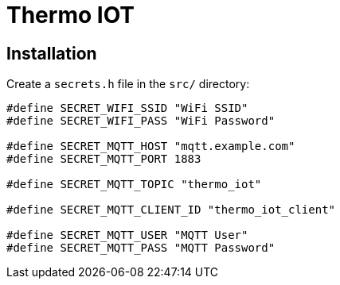 = Thermo IOT

== Installation

Create a `secrets.h` file in the `src/` directory:

[source, cpp]
----
#define SECRET_WIFI_SSID "WiFi SSID"
#define SECRET_WIFI_PASS "WiFi Password"

#define SECRET_MQTT_HOST "mqtt.example.com"
#define SECRET_MQTT_PORT 1883

#define SECRET_MQTT_TOPIC "thermo_iot"

#define SECRET_MQTT_CLIENT_ID "thermo_iot_client"

#define SECRET_MQTT_USER "MQTT User"
#define SECRET_MQTT_PASS "MQTT Password"
----
